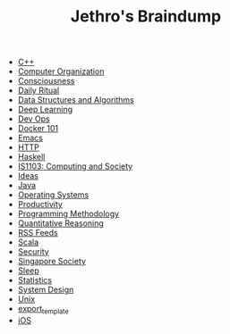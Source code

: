 #+TITLE: Jethro's Braindump

- [[file:cplusplus.org][C++]]
- [[file:computer_organization.org][Computer Organization]]
- [[file:consciousness.org][Consciousness]]
- [[file:ritual.org][Daily Ritual]]
- [[file:ds_algo.org][Data Structures and Algorithms]]
- [[file:deep_learning.org][Deep Learning]]
- [[file:devops.org][Dev Ops]]
- [[file:docker.org][Docker 101]]
- [[file:emacs.org][Emacs]]
- [[file:http.org][HTTP]]
- [[file:haskell.org][Haskell]]
- [[file:is1103.org][IS1103: Computing and Society]]
- [[file:ideas.org][Ideas]]
- [[file:java.org][Java]]
- [[file:operatingsystems.org][Operating Systems]]
- [[file:productivity.org][Productivity]]
- [[file:programming_methodology.org][Programming Methodology]]
- [[file:ger1000.org][Quantitative Reasoning]]
- [[file:feeds.org][RSS Feeds]]
- [[file:scala.org][Scala]]
- [[file:security.org][Security]]
- [[file:ges1028.org][Singapore Society]]
- [[file:sleep.org][Sleep]]
- [[file:statistics.org][Statistics]]
- [[file:system_design.org][System Design]]
- [[file:unix.org][Unix]]
- [[file:export_template.org][export_template]]
- [[file:ios.org][iOS]]
